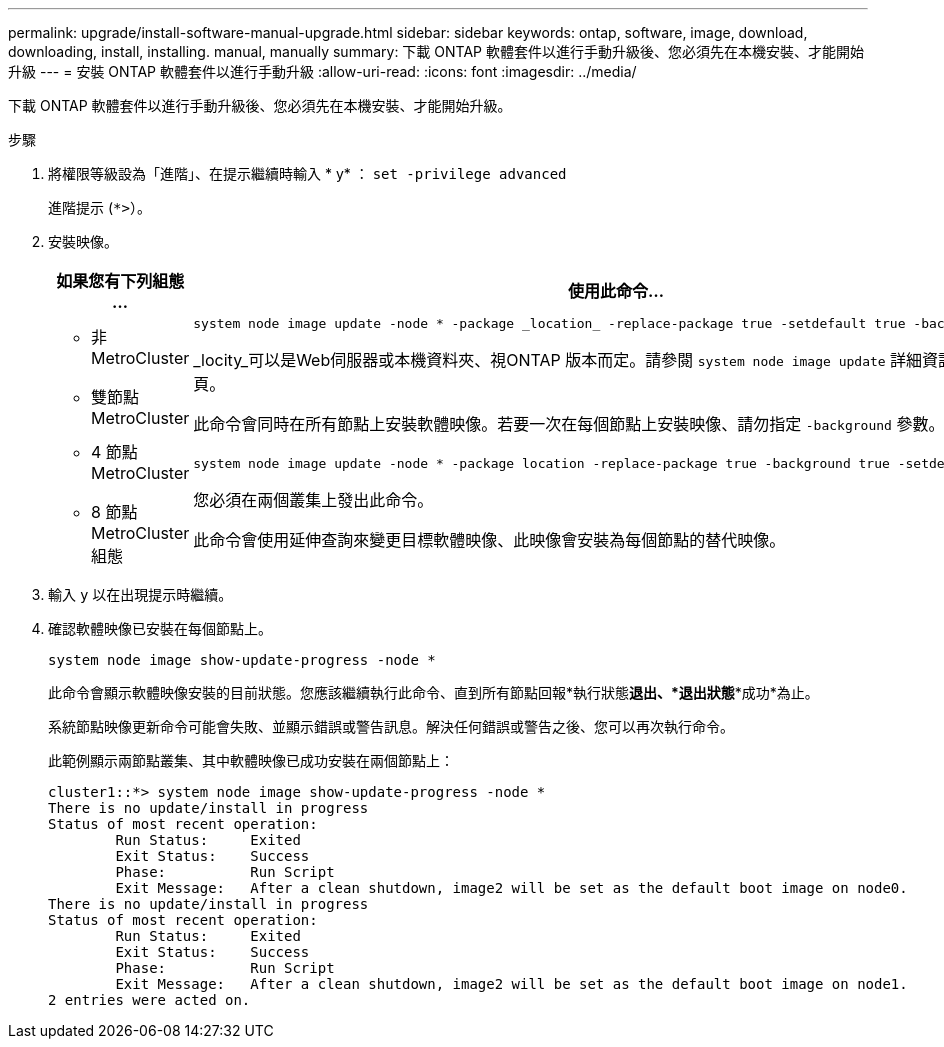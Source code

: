 ---
permalink: upgrade/install-software-manual-upgrade.html 
sidebar: sidebar 
keywords: ontap, software, image, download, downloading, install, installing. manual, manually 
summary: 下載 ONTAP 軟體套件以進行手動升級後、您必須先在本機安裝、才能開始升級 
---
= 安裝 ONTAP 軟體套件以進行手動升級
:allow-uri-read: 
:icons: font
:imagesdir: ../media/


[role="lead"]
下載 ONTAP 軟體套件以進行手動升級後、您必須先在本機安裝、才能開始升級。

.步驟
. 將權限等級設為「進階」、在提示繼續時輸入 * y* ： `set -privilege advanced`
+
進階提示 (`*>`）。

. 安裝映像。
+
[cols="2"]
|===
| 如果您有下列組態 ... | 使用此命令... 


 a| 
** 非 MetroCluster
** 雙節點 MetroCluster

 a| 
[source, cli]
----
system node image update -node * -package _location_ -replace-package true -setdefault true -background true
----
_locity_可以是Web伺服器或本機資料夾、視ONTAP 版本而定。請參閱 `system node image update` 詳細資訊請參閱手冊頁。

此命令會同時在所有節點上安裝軟體映像。若要一次在每個節點上安裝映像、請勿指定 `-background` 參數。



 a| 
** 4 節點 MetroCluster
** 8 節點 MetroCluster 組態

 a| 
[source, cli]
----
system node image update -node * -package location -replace-package true -background true -setdefault false
----
您必須在兩個叢集上發出此命令。

此命令會使用延伸查詢來變更目標軟體映像、此映像會安裝為每個節點的替代映像。

|===
. 輸入 `y` 以在出現提示時繼續。
. 確認軟體映像已安裝在每個節點上。
+
[source, cli]
----
system node image show-update-progress -node *
----
+
此命令會顯示軟體映像安裝的目前狀態。您應該繼續執行此命令、直到所有節點回報*執行狀態***退出*、*退出狀態***成功*為止。

+
系統節點映像更新命令可能會失敗、並顯示錯誤或警告訊息。解決任何錯誤或警告之後、您可以再次執行命令。

+
此範例顯示兩節點叢集、其中軟體映像已成功安裝在兩個節點上：

+
[listing]
----
cluster1::*> system node image show-update-progress -node *
There is no update/install in progress
Status of most recent operation:
        Run Status:     Exited
        Exit Status:    Success
        Phase:          Run Script
        Exit Message:   After a clean shutdown, image2 will be set as the default boot image on node0.
There is no update/install in progress
Status of most recent operation:
        Run Status:     Exited
        Exit Status:    Success
        Phase:          Run Script
        Exit Message:   After a clean shutdown, image2 will be set as the default boot image on node1.
2 entries were acted on.
----

